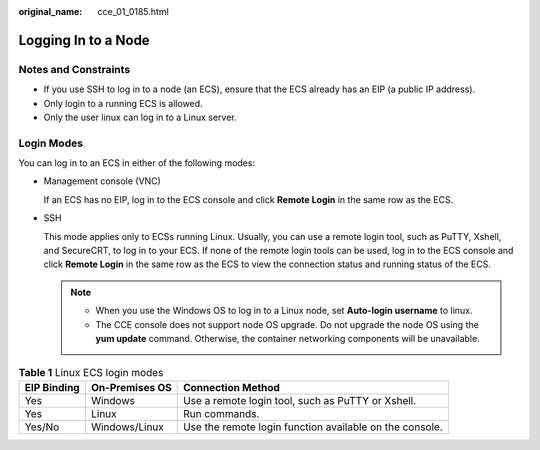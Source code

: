 :original_name: cce_01_0185.html

.. _cce_01_0185:

Logging In to a Node
====================

Notes and Constraints
---------------------

-  If you use SSH to log in to a node (an ECS), ensure that the ECS already has an EIP (a public IP address).
-  Only login to a running ECS is allowed.
-  Only the user linux can log in to a Linux server.

Login Modes
-----------

You can log in to an ECS in either of the following modes:

-  Management console (VNC)

   If an ECS has no EIP, log in to the ECS console and click **Remote Login** in the same row as the ECS.

-  SSH

   This mode applies only to ECSs running Linux. Usually, you can use a remote login tool, such as PuTTY, Xshell, and SecureCRT, to log in to your ECS. If none of the remote login tools can be used, log in to the ECS console and click **Remote Login** in the same row as the ECS to view the connection status and running status of the ECS.

   .. note::

      -  When you use the Windows OS to log in to a Linux node, set **Auto-login username** to linux.
      -  The CCE console does not support node OS upgrade. Do not upgrade the node OS using the **yum update** command. Otherwise, the container networking components will be unavailable.

.. table:: **Table 1** Linux ECS login modes

   +-------------+----------------+---------------------------------------------------------+
   | EIP Binding | On-Premises OS | Connection Method                                       |
   +=============+================+=========================================================+
   | Yes         | Windows        | Use a remote login tool, such as PuTTY or Xshell.       |
   +-------------+----------------+---------------------------------------------------------+
   | Yes         | Linux          | Run commands.                                           |
   +-------------+----------------+---------------------------------------------------------+
   | Yes/No      | Windows/Linux  | Use the remote login function available on the console. |
   +-------------+----------------+---------------------------------------------------------+

